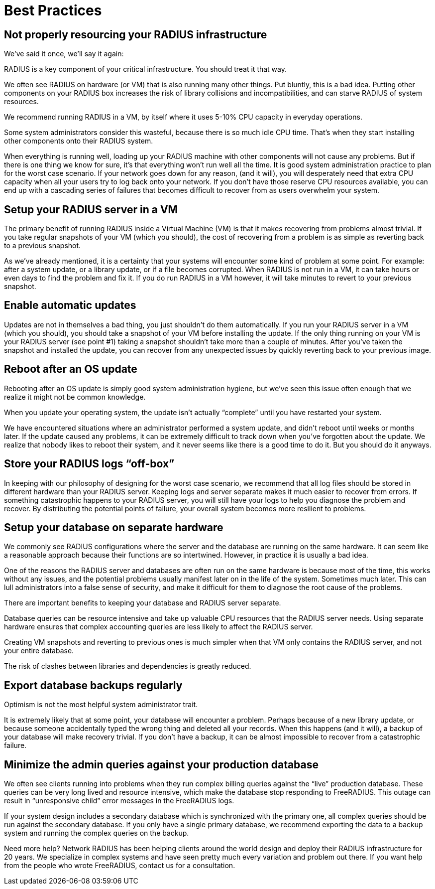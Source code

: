 = Best Practices

== Not properly resourcing your RADIUS infrastructure
We’ve said it once, we’ll say it again:

RADIUS is a key component of your critical infrastructure. You should treat it that way.

We often see RADIUS on hardware (or VM) that is also running many other things. Put bluntly, this is a bad idea. Putting other components on your RADIUS box increases the risk of library collisions and incompatibilities, and can starve RADIUS of system resources.

We recommend running RADIUS in a VM, by itself where it uses 5-10% CPU capacity in everyday operations.

Some system administrators consider this wasteful, because there is so much idle CPU time. That’s when they start installing other components onto their RADIUS system.

When everything is running well, loading up your RADIUS machine with other components will not cause any problems. But if there is one thing we know for sure, it’s that everything won’t run well all the time. It is good system administration practice to plan for the worst case scenario. If your network goes down for any reason, (and it will), you will desperately need that extra CPU capacity when all your users try to log back onto your network. If you don’t have those reserve CPU resources available, you can end up with a cascading series of failures that becomes difficult to recover from as users overwhelm your system.

== Setup your RADIUS server in a VM
The primary benefit of running RADIUS inside a Virtual Machine (VM) is that it makes recovering from problems almost trivial. If you take regular snapshots of your VM (which you should), the cost of recovering from a problem is as simple as reverting back to a previous snapshot.

As we’ve already mentioned, it is a certainty that your systems will encounter some kind of problem at some point. For example: after a system update, or a library update, or if a file becomes corrupted. When RADIUS is not run in a VM, it can take hours or even days to find the problem and fix it. If you do run RADIUS in a VM however, it will take minutes to revert to your previous snapshot.

== Enable automatic updates
Updates are not in themselves a bad thing, you just shouldn’t do them automatically. If you run your RADIUS server in a VM (which you should), you should take a snapshot of your VM before installing the update. If the only thing running on your VM is your RADIUS server (see point #1) taking a snapshot shouldn’t take more than a couple of minutes. After you’ve taken the snapshot and installed the update, you can recover from any unexpected issues by quickly reverting back to your previous image.

== Reboot after an OS update
Rebooting after an OS update is simply good system administration hygiene, but we’ve seen this issue often enough that we realize it might not be common knowledge.

When you update your operating system, the update isn’t actually “complete” until you have restarted your system.

We have encountered situations where an administrator performed a system update, and didn’t reboot until weeks or months later. If the update caused any problems, it can be extremely difficult to track down when you’ve forgotten about the update. We realize that nobody likes to reboot their system, and it never seems like there is a good time to do it. But you should do it anyways.

== Store your RADIUS logs “off-box”
In keeping with our philosophy of designing for the worst case scenario, we recommend that all log files should be stored in different hardware than your RADIUS server. Keeping logs and server separate makes it much easier to recover from errors. If something catastrophic happens to your RADIUS server, you will still have your logs to help you diagnose the problem and recover. By distributing the potential points of failure, your overall system becomes more resilient to problems.

== Setup your database on separate hardware
We commonly see RADIUS configurations where the server and the database are running on the same hardware. It can seem like a reasonable approach because their functions are so intertwined. However, in practice it is usually a bad idea.

One of the reasons the RADIUS server and databases are often run on the same hardware is because most of the time, this works without any issues, and the potential problems usually manifest later on in the life of the system. Sometimes much later. This can lull administrators into a false sense of security, and make it difficult for them to diagnose the root cause of the problems.

There are important benefits to keeping your database and RADIUS server separate.

Database queries can be resource intensive and take up valuable CPU resources that the RADIUS server needs. Using separate hardware ensures that complex accounting queries are less likely to affect the RADIUS server.

Creating VM snapshots and reverting to previous ones is much simpler when that VM only contains the RADIUS server, and not your entire database.

The risk of clashes between libraries and dependencies is greatly reduced.

== Export database backups regularly
Optimism is not the most helpful system administrator trait.

It is extremely likely that at some point, your database will encounter a problem. Perhaps because of a new library update, or because someone accidentally typed the wrong thing and deleted all your records. When this happens (and it will), a backup of your database will make recovery trivial. If you don’t have a backup, it can be almost impossible to recover from a catastrophic failure.

== Minimize the admin queries against your production database
We often see clients running into problems when they run complex billing queries against the “live” production database. These queries can be very long lived and resource intensive, which make the database stop responding to FreeRADIUS. This outage can result in “unresponsive child” error messages in the FreeRADIUS logs.

If your system design includes a secondary database which is synchronized with the primary one, all complex queries should be run against the secondary database. If you only have a single primary database, we recommend exporting the data to a backup system and running the complex queries on the backup.

Need more help?
Network RADIUS has been helping clients around the world design and deploy their RADIUS infrastructure for 20 years. We specialize in complex systems and have seen pretty much every variation and problem out there. If you want help from the people who wrote FreeRADIUS, contact us for a consultation.
